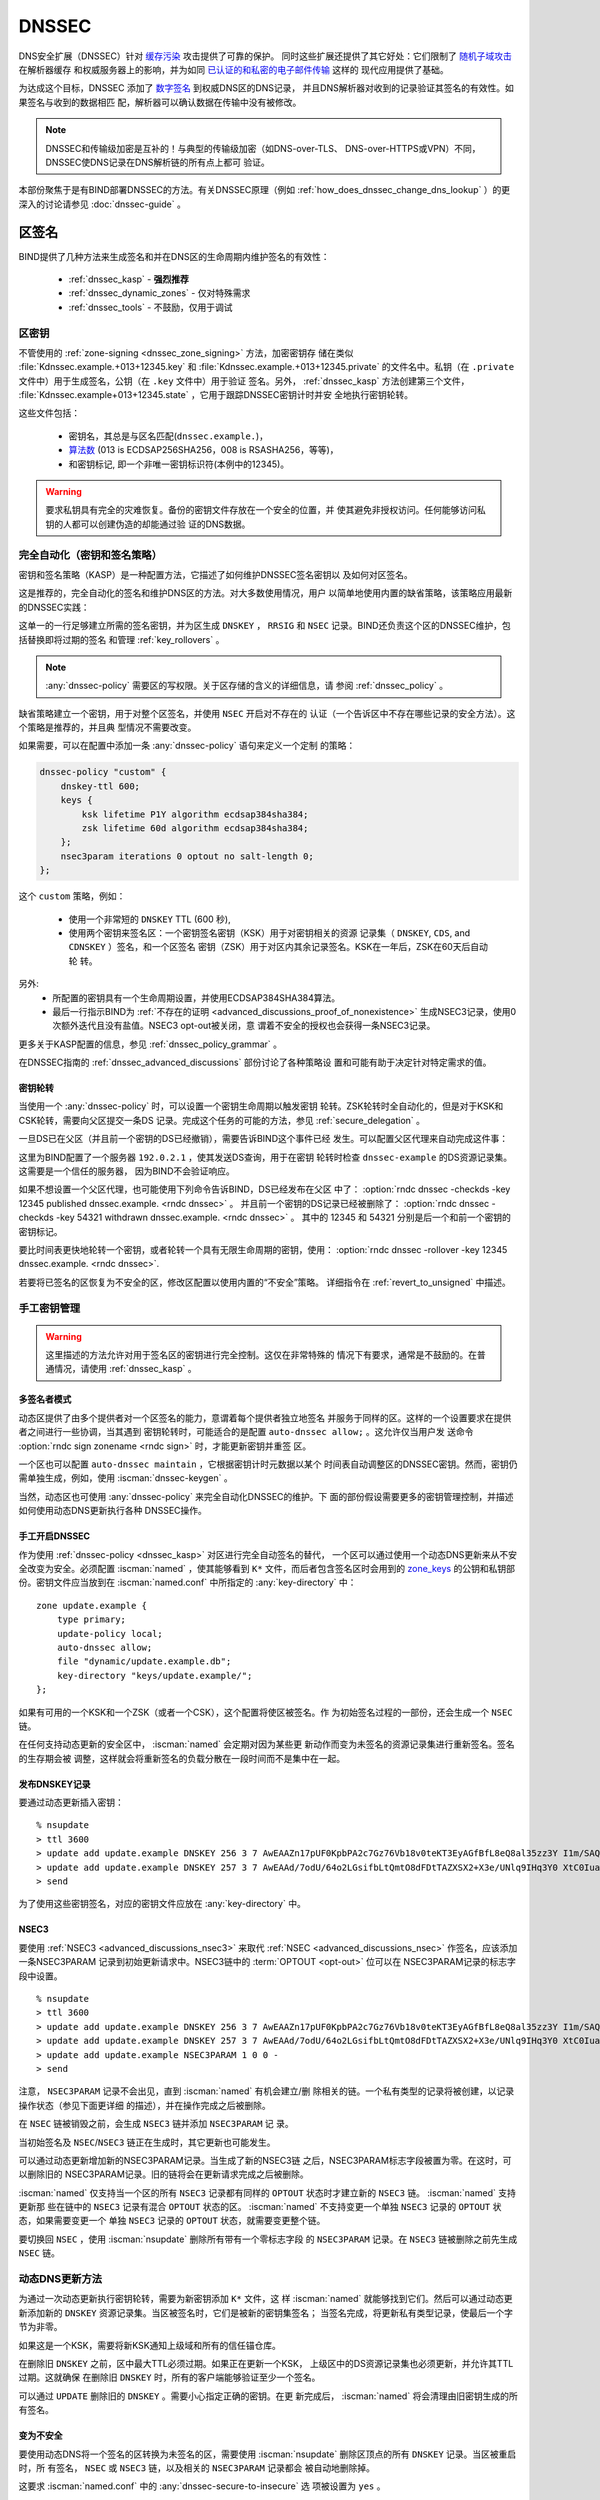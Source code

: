 .. Copyright (C) Internet Systems Consortium, Inc. ("ISC")
..
.. SPDX-License-Identifier: MPL-2.0
..
.. This Source Code Form is subject to the terms of the Mozilla Public
.. License, v. 2.0.  If a copy of the MPL was not distributed with this
.. file, you can obtain one at https://mozilla.org/MPL/2.0/.
..
.. See the COPYRIGHT file distributed with this work for additional
.. information regarding copyright ownership.

.. _dnssec:

DNSSEC
------

DNS安全扩展（DNSSEC）针对 `缓存污染`_ 攻击提供了可靠的保护。
同时这些扩展还提供了其它好处：它们限制了 `随机子域攻击`_ 在解析器缓存
和权威服务器上的影响，并为如同 `已认证的和私密的电子邮件传输`_ 这样的
现代应用提供了基础。

为达成这个目标，DNSSEC 添加了 `数字签名`_ 到权威DNS区的DNS记录，
并且DNS解析器对收到的记录验证其签名的有效性。如果签名与收到的数据相匹
配，解析器可以确认数据在传输中没有被修改。

.. note::
   DNSSEC和传输级加密是互补的！与典型的传输级加密（如DNS-over-TLS、
   DNS-over-HTTPS或VPN）不同，DNSSEC使DNS记录在DNS解析链的所有点上都可
   验证。

本部份聚焦于是有BIND部署DNSSEC的方法。有关DNSSEC原理（例如
:ref:`how_does_dnssec_change_dns_lookup` ）的更深入的讨论请参见
:doc:`dnssec-guide` 。

.. _`缓存污染`: https://en.wikipedia.org/wiki/DNS_cache_poisoning
.. _`随机子域攻击`: https://www.isc.org/blogs/nsec-caching-should-limit-excessive-queries-to-dns-root/
.. _`数字签名`: https://en.wikipedia.org/wiki/Digital_signature
.. _`已认证的和私密的电子邮件传输`: https://github.com/internetstandards/toolbox-wiki/blob/main/DANE-for-SMTP-how-to.md


.. _dnssec_zone_signing:

区签名
~~~~~~

BIND提供了几种方法来生成签名和并在DNS区的生命周期内维护签名的有效性：

  - :ref:`dnssec_kasp` - **强烈推荐**
  - :ref:`dnssec_dynamic_zones` - 仅对特殊需求
  - :ref:`dnssec_tools` - 不鼓励，仅用于调试

.. _zone_keys:

区密钥
^^^^^^

不管使用的 :ref:`zone-signing <dnssec_zone_signing>` 方法，加密密钥存
储在类似 :file:`Kdnssec.example.+013+12345.key` 和
:file:`Kdnssec.example.+013+12345.private` 的文件名中。私钥（在
``.private`` 文件中）用于生成签名，公钥（在 ``.key`` 文件中）用于验证
签名。另外， :ref:`dnssec_kasp` 方法创建第三个文件，
:file:`Kdnssec.example+013+12345.state` ，它用于跟踪DNSSEC密钥计时并安
全地执行密钥轮转。

这些文件包括：

   - 密钥名，其总是与区名匹配(``dnssec.example.``)，
   - `算法数`_ (013 is ECDSAP256SHA256，008 is RSASHA256，等等)，
   - 和密钥标记, 即一个非唯一密钥标识符(本例中的12345)。

.. _`算法数`: https://www.iana.org/assignments/dns-sec-alg-numbers/dns-sec-alg-numbers.xhtml#dns-sec-alg-numbers-1

.. warning::
   要求私钥具有完全的灾难恢复。备份的密钥文件存放在一个安全的位置，并
   使其避免非授权访问。任何能够访问私钥的人都可以创建伪造的却能通过验
   证的DNS数据。

.. _dnssec_kasp:

完全自动化（密钥和签名策略）
^^^^^^^^^^^^^^^^^^^^^^^^^^^^

密钥和签名策略（KASP）是一种配置方法，它描述了如何维护DNSSEC签名密钥以
及如何对区签名。

这是推荐的，完全自动化的签名和维护DNS区的方法。对大多数使用情况，用户
以简单地使用内置的缺省策略，该策略应用最新的DNSSEC实践：

.. code-block:: none
  :emphasize-lines: 4

    zone "dnssec.example" {
        type primary;
        file "dnssec.example.db";
        dnssec-policy default;
    };

这单一的一行足够建立所需的签名密钥，并为区生成 ``DNSKEY`` ， ``RRSIG``
和 ``NSEC`` 记录。BIND还负责这个区的DNSSEC维护，包括替换即将过期的签名
和管理 :ref:`key_rollovers` 。

.. note::
   :any:`dnssec-policy` 需要区的写权限。关于区存储的含义的详细信息，请
   参阅 :ref:`dnssec_policy` 。

缺省策略建立一个密钥，用于对整个区签名，并使用 ``NSEC`` 开启对不存在的
认证（一个告诉区中不存在哪些记录的安全方法）。这个策略是推荐的，并且典
型情况不需要改变。

如果需要，可以在配置中添加一条 :any:`dnssec-policy` 语句来定义一个定制
的策略：

.. code-block:: none


    dnssec-policy "custom" {
        dnskey-ttl 600;
        keys {
            ksk lifetime P1Y algorithm ecdsap384sha384;
            zsk lifetime 60d algorithm ecdsap384sha384;
        };
        nsec3param iterations 0 optout no salt-length 0;
    };

这个 ``custom`` 策略，例如：

  - 使用一个非常短的 ``DNSKEY`` TTL (600 秒),
  - 使用两个密钥来签名区：一个密钥签名密钥（KSK）用于对密钥相关的资源
    记录集（ ``DNSKEY``, ``CDS``, and ``CDNSKEY`` ）签名，和一个区签名
    密钥（ZSK）用于对区内其余记录签名。KSK在一年后，ZSK在60天后自动轮
    转。

另外:
  - 所配置的密钥具有一个生命周期设置，并使用ECDSAP384SHA384算法。
  - 最后一行指示BIND为
    :ref:`不存在的证明 <advanced_discussions_proof_of_nonexistence>`
    生成NSEC3记录，使用0次额外迭代且没有盐值。NSEC3 opt-out被关闭，意
    谓着不安全的授权也会获得一条NSEC3记录。

更多关于KASP配置的信息，参见 :ref:`dnssec_policy_grammar` 。

在DNSSEC指南的 :ref:`dnssec_advanced_discussions` 部份讨论了各种策略设
置和可能有助于决定针对特定需求的值。

密钥轮转
========

当使用一个 :any:`dnssec-policy` 时，可以设置一个密钥生命周期以触发密钥
轮转。ZSK轮转时全自动化的，但是对于KSK和CSK轮转，需要向父区提交一条DS
记录。完成这个任务的可能的方法，参见 :ref:`secure_delegation` 。

一旦DS已在父区（并且前一个密钥的DS已经撤销），需要告诉BIND这个事件已经
发生。可以配置父区代理来自动完成这件事：

.. code-block:: none
  :emphasize-lines: 5

    zone "dnssec.example" {
        type primary;
        file "dnssec.example.db";
        dnssec-policy default;
        parental-agents { 192.0.2.1; };
    };

这里为BIND配置了一个服务器 ``192.0.2.1`` ，使其发送DS查询，用于在密钥
轮转时检查 ``dnssec-example`` 的DS资源记录集。这需要是一个信任的服务器，
因为BIND不会验证响应。

如果不想设置一个父区代理，也可能使用下列命令告诉BIND，DS已经发布在父区
中了：
:option:`rndc dnssec -checkds -key 12345 published dnssec.example. <rndc dnssec>` 。
并且前一个密钥的DS记录已经被删除了：
:option:`rndc dnssec -checkds -key 54321 withdrawn dnssec.example. <rndc dnssec>` 。
其中的 12345 和 54321 分别是后一个和前一个密钥的密钥标记。

要比时间表更快地轮转一个密钥，或者轮转一个具有无限生命周期的密钥，使用：
:option:`rndc dnssec -rollover -key 12345 dnssec.example. <rndc dnssec>`.

若要将已签名的区恢复为不安全的区，修改区配置以使用内置的“不安全”策略。
详细指令在 :ref:`revert_to_unsigned` 中描述。

.. _dnssec_dynamic_zones:

手工密钥管理
^^^^^^^^^^^^

.. warning::
   这里描述的方法允许对用于签名区的密钥进行完全控制。这仅在非常特殊的
   情况下有要求，通常是不鼓励的。在普通情况，请使用 :ref:`dnssec_kasp` 。

.. _dnssec_dynamic_zones_multisigner_model:

多签名者模式
============

动态区提供了由多个提供者对一个区签名的能力，意谓着每个提供者独立地签名
并服务于同样的区。这样的一个设置要求在提供者之间进行一些协调，当其遇到
密钥轮转时，可能适合的是配置 ``auto-dnssec allow;`` 。这允许仅当用户发
送命令 :option:`rndc sign zonename <rndc sign>` 时，才能更新密钥并重签
区。

一个区也可以配置 ``auto-dnssec maintain`` ，它根据密钥计时元数据以某个
时间表自动调整区的DNSSEC密钥。然而，密钥仍需单独生成，例如，使用
:iscman:`dnssec-keygen` 。

当然，动态区也可使用 :any:`dnssec-policy` 来完全自动化DNSSEC的维护。下
面的部份假设需要更多的密钥管理控制，并描述如何使用动态DNS更新执行各种
DNSSEC操作。

.. _dnssec_dynamic_zones_enabling_dnssec:

手工开启DNSSEC
==============

作为使用 :ref:`dnssec-policy <dnssec_kasp>` 对区进行完全自动签名的替代，
一个区可以通过使用一个动态DNS更新来从不安全改变为安全。必须配置
:iscman:`named` ，使其能够看到 ``K*`` 文件，而后者包含签名区时会用到的
`zone_keys`_ 的公钥和私钥部份。密钥文件应当放到在 :iscman:`named.conf`
中所指定的 :any:`key-directory` 中：

::

       zone update.example {
           type primary;
           update-policy local;
           auto-dnssec allow;
           file "dynamic/update.example.db";
           key-directory "keys/update.example/";
       };

如果有可用的一个KSK和一个ZSK（或者一个CSK），这个配置将使区被签名。作
为初始签名过程的一部份，还会生成一个 ``NSEC`` 链。

在任何支持动态更新的安全区中， :iscman:`named` 会定期对因为某些更
新动作而变为未签名的资源记录集进行重新签名。签名的生存期会被
调整，这样就会将重新签名的负载分散在一段时间而不是集中在一起。

.. _dnssec_dynamic_zones_publishing_dnskey_records:

发布DNSKEY记录
==============

要通过动态更新插入密钥：

::

       % nsupdate
       > ttl 3600
       > update add update.example DNSKEY 256 3 7 AwEAAZn17pUF0KpbPA2c7Gz76Vb18v0teKT3EyAGfBfL8eQ8al35zz3Y I1m/SAQBxIqMfLtIwqWPdgthsu36azGQAX8=
       > update add update.example DNSKEY 257 3 7 AwEAAd/7odU/64o2LGsifbLtQmtO8dFDtTAZXSX2+X3e/UNlq9IHq3Y0 XtC0Iuawl/qkaKVxXe2lo8Ct+dM6UehyCqk=
       > send

为了使用这些密钥签名，对应的密钥文件应放在 :any:`key-directory` 中。

.. _dnssec_dynamic_zones_nsec3:

NSEC3
=====

要使用 :ref:`NSEC3 <advanced_discussions_nsec3>` 来取代
:ref:`NSEC <advanced_discussions_nsec>` 作签名，应该添加一条NSEC3PARAM
记录到初始更新请求中。NSEC3链中的 :term:`OPTOUT <opt-out>` 位可以在
NSEC3PARAM记录的标志字段中设置。

::
  
       % nsupdate
       > ttl 3600
       > update add update.example DNSKEY 256 3 7 AwEAAZn17pUF0KpbPA2c7Gz76Vb18v0teKT3EyAGfBfL8eQ8al35zz3Y I1m/SAQBxIqMfLtIwqWPdgthsu36azGQAX8=
       > update add update.example DNSKEY 257 3 7 AwEAAd/7odU/64o2LGsifbLtQmtO8dFDtTAZXSX2+X3e/UNlq9IHq3Y0 XtC0Iuawl/qkaKVxXe2lo8Ct+dM6UehyCqk=
       > update add update.example NSEC3PARAM 1 0 0 -
       > send

注意， ``NSEC3PARAM`` 记录不会出见，直到 :iscman:`named` 有机会建立/删
除相关的链。一个私有类型的记录将被创建，以记录操作状态（参见下面更详细
的描述），并在操作完成之后被删除。

在 ``NSEC`` 链被销毁之前，会生成 ``NSEC3`` 链并添加 ``NSEC3PARAM`` 记
录。

当初始签名及 ``NSEC``/``NSEC3`` 链正在生成时，其它更新也可能发生。

可以通过动态更新增加新的NSEC3PARAM记录。当生成了新的NSEC3链
之后，NSEC3PARAM标志字段被置为零。在这时，可以删除旧的
NSEC3PARAM记录。旧的链将会在更新请求完成之后被删除。

:iscman:`named` 仅支持当一个区的所有 ``NSEC3`` 记录都有同样的
``OPTOUT`` 状态时才建立新的 ``NSEC3`` 链。 :iscman:`named` 支持更新那
些在链中的 ``NSEC3`` 记录有混合 ``OPTOUT`` 状态的区。 :iscman:`named`
不支持变更一个单独 ``NSEC3`` 记录的 ``OPTOUT`` 状态，如果需要变更一个
单独 ``NSEC3`` 记录的 ``OPTOUT`` 状态，就需要变更整个链。

要切换回 ``NSEC`` ，使用 :iscman:`nsupdate` 删除所有带有一个零标志字段
的 ``NSEC3PARAM`` 记录。在 ``NSEC3`` 链被删除之前先生成 ``NSEC`` 链。

.. _dnssec_dynamic_zones_dnskey_rollovers:

动态DNS更新方法
^^^^^^^^^^^^^^^

为通过一次动态更新执行密钥轮转，需要为新密钥添加 ``K*`` 文件，这
样 :iscman:`named` 就能够找到它们。然后可以通过动态更新添加新的
``DNSKEY`` 资源记录集。当区被签名时，它们是被新的密钥集签名；
当签名完成，将更新私有类型记录，使最后一个字节为非零。

如果这是一个KSK，需要将新KSK通知上级域和所有的信任锚仓库。

在删除旧 ``DNSKEY`` 之前，区中最大TTL必须过期。如果正在更新一个KSK，
上级区中的DS资源记录集也必须更新，并允许其TTL过期。这就确保
在删除旧 ``DNSKEY`` 时，所有的客户端能够验证至少一个签名。

可以通过 ``UPDATE`` 删除旧的 ``DNSKEY`` 。需要小心指定正确的密钥。在更
新完成后， :iscman:`named` 将会清理由旧密钥生成的所有签名。

.. _dnssec_dynamic_zones_going_insecure:

变为不安全
==========

要使用动态DNS将一个签名的区转换为未签名的区，需要使用
:iscman:`nsupdate` 删除区顶点的所有 ``DNSKEY`` 记录。当区被重启时，所
有签名， ``NSEC`` 或 ``NSEC3`` 链，以及相关的 ``NSEC3PARAM`` 记录都会
被自动地删除掉。

这要求 :iscman:`named.conf` 中的 :any:`dnssec-secure-to-insecure` 选
项被设置为 ``yes`` 。

此外，如果使用了 ``auto-dnssec maintain`` 或者一个
:any:`dnssec-policy` ，应该将其去掉或者将其值改为 ``allow`` ；否则它将
被重签。

.. _dnssec_tools:

手工签名
^^^^^^^^

有几个工具可以用于手工方式签名一个区。

.. warning::

   请注意手工过程主要用于向后兼容，并且只应当由专家用于专门的需求。

要手工设置一个DNSSEC安全区，必须遵循一系列的步骤。请参见
:doc:`dnssec-guide` 中的
:ref:`advanced_discussions_manual_key_management_and_signing` 以获得更
多信息。

使用私有类型记录进行监控
^^^^^^^^^^^^^^^^^^^^^^^^

签名过程的状态由私有类型记录（带有一个缺省值65534）发信号通知。
当签名完成，这些带有非零初始字节的记录将会在最后一个字节有一
个非零值。

如果一个私有类型记录的第一个字节不为0，这个记录表明，要么区需
要由与记录匹配的密钥来签名，要么与记录匹配的所有签名应当被删
掉。这里是第一个字节的不同值的含义：

   - algorithm (octet 1)

   - key ID in network order (octet 2 and 3)

   - removal flag (octet 4)
   
   - complete flag (octet 5)

只有被标志为“complete”的记录才能通过动态更新删除；删除其它
私有类型记录的企图将被静默地忽略掉。

如果第一个字节为零（这是一个保留的算法号，从来不会出现在一个
``DNSKEY`` 记录中），这个记录指示正在进行转换为 ``NSEC3`` 链的过程。其
余的记录包含一个 ``NSEC3PARAM`` 记录。标志字段表明要执行哪种基于标志位
的操作：

   0x01 OPTOUT

   0x80 CREATE

   0x40 REMOVE

   0x20 NONSEC

.. _secure_delegation:

安全授权
~~~~~~~~

一旦一个区在权威服务器上签名，剩下的最后一步是在父区（ ``example.`` ）
和本地区（ ``dnssec.example.`` ）之间建立信任链 [#validation]_ 。

通常的过程是：

  - **等待** 旧数据从缓存总过期。总共需要的时间等于签名前区中所使用的
    最大TTL值。这个步骤确保未签名数据从缓存中过期，解析器就不会因为缺
    失签名而混乱。
  - 在父区中插入/更新DS记录（ ``dnssec.example. DS`` 记录）。

有多个方法更新父区中的DS记录。参考父区的文档，找出哪些选项适用于给定的
案例区。一般来说，从最推荐到最不推荐的选项是：

  - 使用BIND自动生成的 ``CDS``/``CDNSKEY`` 记录自动更新父区中的DS记录。
    这要求要么在父区，注册局，要么在注册商中支持 :rfc:`7344` 。在此情
    况，配置BIND以 :ref:`监控父区中的DS记录 <cds_cdnskey>` ，所有的事
    情都会在正确的时间自动发生。
  - 使用 :iscman:`dig` 查询区，以自动生成 ``CDS`` 或 ``CDNSKEY`` 记录，
    任何使用父区所指定的方法（web形式，电子邮件，API，...）将这些记录
    插入到父区中。
  - 使用 `zone_keys`_ 中的:iscman:`dnssec-dsfromkey` 工具手工生成DS记
    录，然后将其插入到父区中。

.. [#validation] 在实践中任何使用信任链的更多细节，参见 :doc:`dnssec-guide`
                 中的 :ref:`dnssec_12_steps` 。

DNSSEC验证
~~~~~~~~~~

BIND解析器缺省验证来自权威服务器的答复。这个行为由配置语句
:ref:`dnssec-validation <dnssec-validation-option>` 控制。

缺省时，使用一个DNS根区的信任锚。这个信任锚作为BIND的一部份提供，并使
用 :ref:`rfc5011.support` 保持更新。

.. note::
   DNSSEC验证工作“开箱即用”，不需要额外的配置。额外的配置选项仅用于特
   殊情况。

要验证答复，解析器需要至少一个受信任的开始点，一个“信任锚”。本质上，信
任锚是区的 ``DNSKEY`` 资源记录的拷贝，它用于形成加密信任链的首个链接。
可以使用 :any:`trust-anchors` 指定替代的信任锚，但是这个设置非常不一般，
仅建议专家使用。更多信息，参见 :doc:`dnssec-guide` 中的
:ref:`trust_anchors_description` 。

BIND 9权威服务器在装载时不验证签名，所以不必在配置文件中指定权威区的区
密钥。

验证失败
^^^^^^^^

当DNSSEC验证被配置后，解析器将会拒绝来自已签名的、安
全的区中未通过验证的响应，并返回SERVFAIL给客户端。

响应可能因为以下任何一种原因而验证失败，包含错误的、过期的、或无
效的签名；密钥与父区中的DS资源记录集不匹配；或者来自一个区的不安
全的响应，而根据它的父区，应该是一个安全的响应。

更多信息参见 :ref:`dnssec_troubleshooting` 。

与未签名（不安全的）区共存
^^^^^^^^^^^^^^^^^^^^^^^^^^

不受DNSSEC保护的区被称为“不安全的”，这些区能够无缝地与签名区共存。

当验证者收到一个来自一个拥有签名父区的未签名区的响应，它必须
向其父区确认这个是有意未签名的。它通过验证父区没有包含子区的
DS记录，即通过签名的和验证了的NSEC/NSEC3记录，来确认这一点。

如果验证者 **能够** 证明区是不安全的，其响应就是可以接受的。
然而，如果不能证明，它就必须假设不安全的响应是伪造的；它就拒
绝响应并在日志中记录一个错误。

日志记录的错误为“insecurity proof failed”和
“got insecure response; parent indicates it should be secure”。
